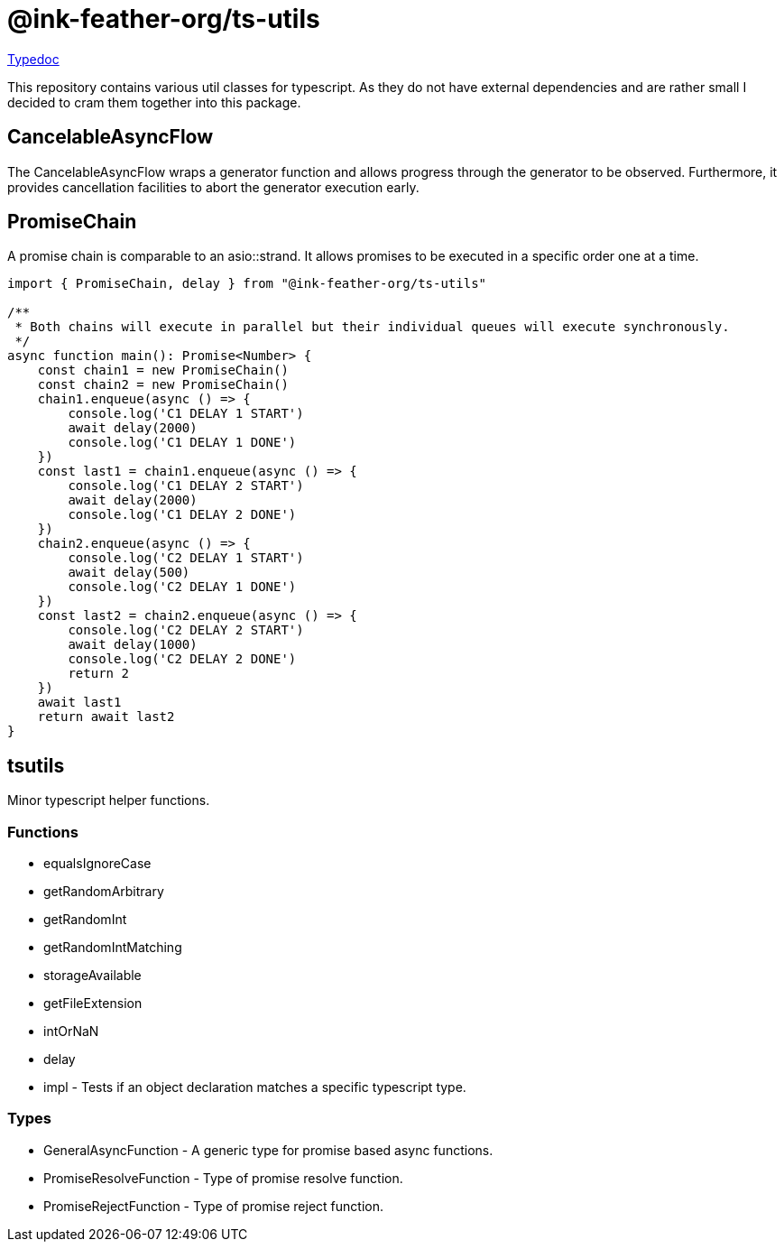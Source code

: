 = @ink-feather-org/ts-utils

https://ink-feather-org.github.io/ts-utils/[Typedoc]

This repository contains various util classes for typescript.
As they do not have external dependencies and are rather small I decided to cram them together into this package.

== CancelableAsyncFlow

The CancelableAsyncFlow wraps a generator function and allows progress through the generator to be observed.
Furthermore, it provides cancellation facilities to abort the generator execution early.

== PromiseChain

A promise chain is comparable to an asio::strand.
It allows promises to be executed in a specific order one at a time.

[source, typescript]
----
import { PromiseChain, delay } from "@ink-feather-org/ts-utils"

/**
 * Both chains will execute in parallel but their individual queues will execute synchronously.
 */
async function main(): Promise<Number> {
    const chain1 = new PromiseChain()
    const chain2 = new PromiseChain()
    chain1.enqueue(async () => {
        console.log('C1 DELAY 1 START')
        await delay(2000)
        console.log('C1 DELAY 1 DONE')
    })
    const last1 = chain1.enqueue(async () => {
        console.log('C1 DELAY 2 START')
        await delay(2000)
        console.log('C1 DELAY 2 DONE')
    })
    chain2.enqueue(async () => {
        console.log('C2 DELAY 1 START')
        await delay(500)
        console.log('C2 DELAY 1 DONE')
    })
    const last2 = chain2.enqueue(async () => {
        console.log('C2 DELAY 2 START')
        await delay(1000)
        console.log('C2 DELAY 2 DONE')
        return 2
    })
    await last1
    return await last2
}
----

== tsutils

Minor typescript helper functions.

=== Functions

* equalsIgnoreCase
* getRandomArbitrary
* getRandomInt
* getRandomIntMatching
* storageAvailable
* getFileExtension
* intOrNaN
* delay
* impl - Tests if an object declaration matches a specific typescript type.

=== Types

* GeneralAsyncFunction - A generic type for promise based async functions.
* PromiseResolveFunction - Type of promise resolve function.
* PromiseRejectFunction - Type of promise reject function.
